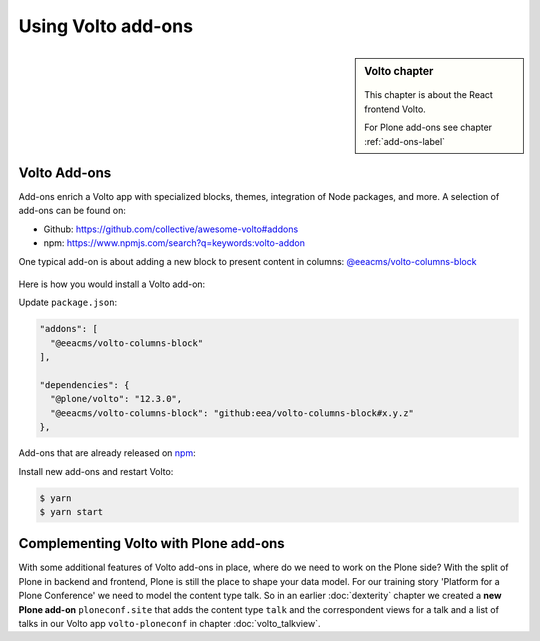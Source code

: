 .. _volto_addon-label:

Using Volto add-ons
=====================

.. sidebar:: Volto chapter

  .. figure:: _static/volto.svg
     :alt: Volto Logo

  This chapter is about the React frontend Volto.

  For Plone add-ons see chapter :ref:`add-ons-label`


.. _add-ons-volto-overview-label:

Volto Add-ons
-------------

Add-ons enrich a Volto app with specialized blocks, themes, integration of Node packages, and more.
A selection of add-ons can be found on:

-   Github: https://github.com/collective/awesome-volto#addons
-   npm: https://www.npmjs.com/search?q=keywords:volto-addon

One typical add-on is about adding a new block to present content in columns: `@eeacms/volto-columns-block <https://github.com/eea/volto-columns-block>`_

.. figure:: _static/volto-columns-block.png
    :alt: The eea volto-columns-block package gives you a block with columns. Each column is its own separate blocks container.

Here is how you would install a Volto add-on:

Update ``package.json``:

..  code-block:: json

    "addons": [
      "@eeacms/volto-columns-block"
    ],

    "dependencies": {
      "@plone/volto": "12.3.0",
      "@eeacms/volto-columns-block": "github:eea/volto-columns-block#x.y.z"
    },

Add-ons that are already released on `npm <https://www.npmjs.com>`_:

..  code-block:: json
    :linenos:
    :emphasize-lines: 2,6-7

    "addons": [
      "@eeacms/volto-columns-block"
    ],

    "dependencies": {
      "@plone/volto": "8.3.0",
      "@eeacms/volto-columns-block": "^1.0.0"
    },


Install new add-ons and restart Volto:

..  code-block:: bash

    $ yarn
    $ yarn start


.. _add-ons-volto-backedupbyplone-label:

Complementing Volto with Plone add-ons
--------------------------------------

With some additional features of Volto add-ons in place, where do we need to work on the Plone side? With the split of Plone in backend and frontend, Plone is still the place to shape your data model. For our training story 'Platform for a Plone Conference' we need to model the content type talk. So in an earlier :doc:`dexterity` chapter we created a **new Plone add-on** ``ploneconf.site`` that adds the content type ``talk`` and the correspondent views for a talk and a list of talks in our Volto app ``volto-ploneconf`` in chapter :doc:`volto_talkview`.

